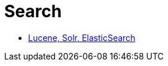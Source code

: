 = Search
:toc:
:toc-placement!:

toc::[]

* http://blog.parsely.com/post/1691/lucene/[Lucene, Solr, ElasticSearch]
